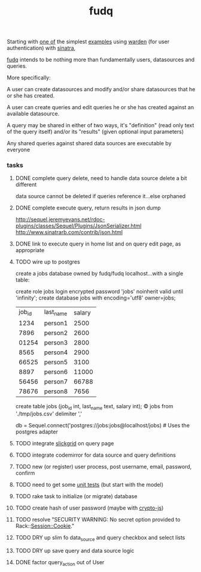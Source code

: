 #+TITLE: fudq
#+OPTIONS: H:3 num:nil toc:nil

Starting with [[https://gist.github.com/1327195][one of]] the simplest [[https://github.com/hassox/warden/wiki/Examples][examples]] using [[https://github.com/hassox/warden/wiki][warden]] (for user authentication) with [[http://www.sinatrarb.com/][sinatra]],
#+begin_src sh :exports none
echo "tmp/*" >> .gitignore
mkdir tmp
git clone https://gist.github.com/8043506.git tmp/gist
cp tmp/gist/gistfile1.rb fudq.rb
#+end_src

[[https://github.com/spaceshipoperator/fudq][fudq]] intends to be nothing more than fundamentally users, datasources and queries.

More specifically:

A user can create datasources and modify and/or share datasources that he or she has created.

A user can create queries and edit queries he or she has created against an available datasource.

A query may be shared in either of two ways, it's "definition" (read only text of the query itself) and/or its "results" (given optional input parameters)

Any shared queries against shared data sources are executable by everyone

*** tasks
**** DONE complete query delete, need to handle data source delete a bit different
data source cannot be deleted if queries reference it...else orphaned
**** DONE complete execute query, return results in json dump
http://sequel.jeremyevans.net/rdoc-plugins/classes/Sequel/Plugins/JsonSerializer.html
http://www.sinatrarb.com/contrib/json.html
**** DONE link to execute query in home list and on query edit page, as appropriate
**** TODO wire up to postgres
create a jobs database owned by fudq/fudq localhost...with a single table:

create role jobs login encrypted password 'jobs' noinherit valid until 'infinity';
create database jobs with encoding='utf8' owner=jobs;

| job_id | last_name | salary |
|   1234 | person1   |   2500 |
|   7896 | person2   |   2600 |
|  01254 | person3   |   2800 |
|   8565 | person4   |   2900 |
|  66525 | person5   |   3100 |
|   8897 | person6   |  11000 |
|  56456 | person7   |  66788 |
|  78676 | person8   |   7656 |

create table jobs (job_id int, last_name text, salary int);
\copy jobs from './tmp/jobs.csv' delimiter ','

db = Sequel.connect('postgres://jobs:jobs@localhost/jobs) # Uses the postgres adapter

**** TODO integrate [[http://mleibman.github.io/SlickGrid/examples/example1-simple.html][slickgrid]] on query page
**** TODO integrate codemirror for data source and query definitions
**** TODO new (or register) user process, post username, email, password, confirm
**** TODO need to get some [[http://www.sinatrarb.com/testing.html][unit tests]] (but start with the model)
**** TODO rake task to initialize (or migrate) database
**** TODO create hash of user password (maybe with [[http://code.google.com/p/crypto-js/#Quick-start_Guide][crypto-js]])
**** TODO resolve "SECURITY WARNING: No secret option provided to Rack::Session::Cookie."
**** TODO DRY up slim fo data_source and query checkbox and select lists
**** TODO DRY up save query and data source logic
**** DONE factor query_action out of User
